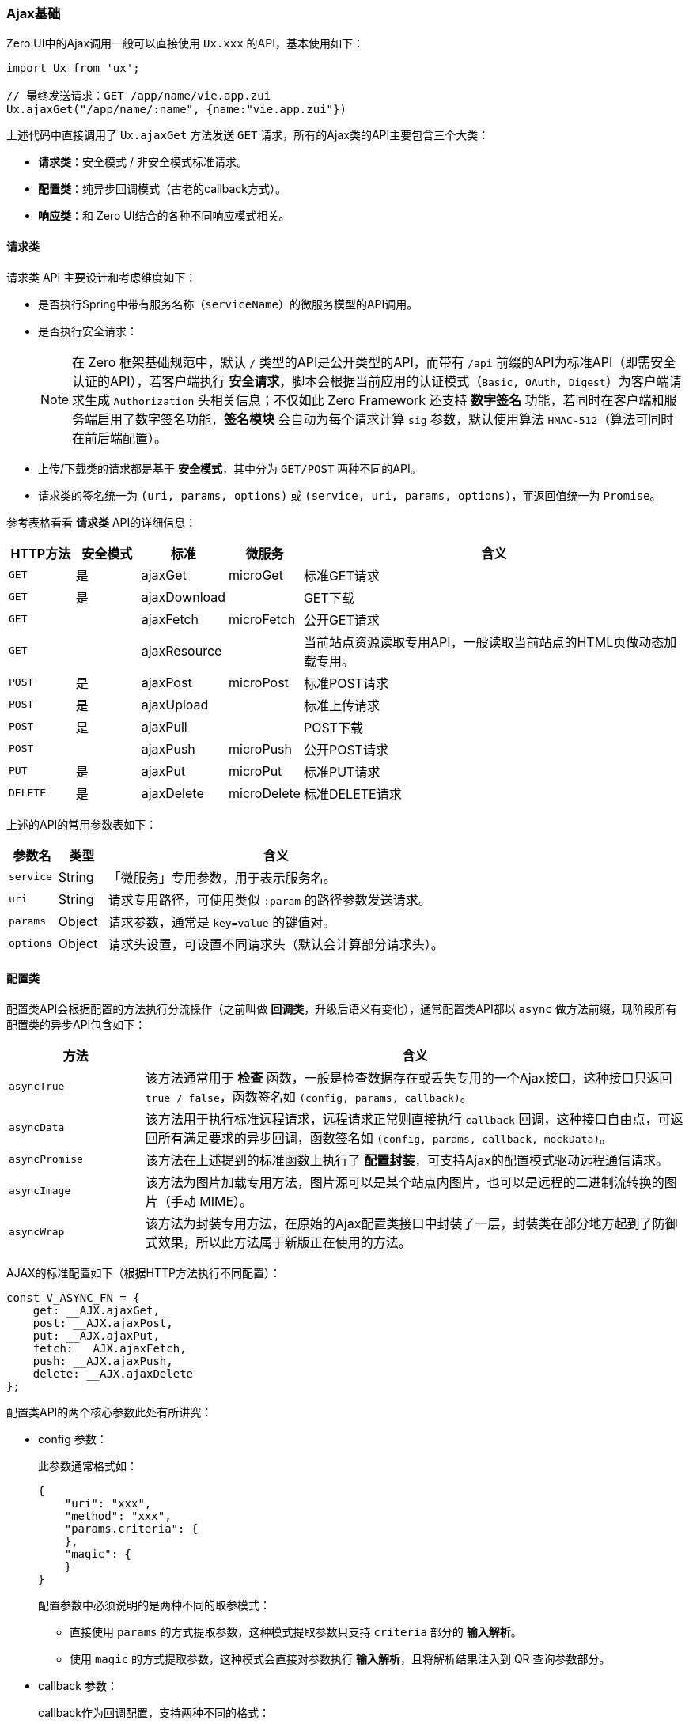 ifndef::imagesdir[:imagesdir: ../images]
:data-uri:

=== Ajax基础

Zero UI中的Ajax调用一般可以直接使用 `Ux.xxx` 的API，基本使用如下：

[source,js]
----
import Ux from 'ux';

// 最终发送请求：GET /app/name/vie.app.zui
Ux.ajaxGet("/app/name/:name", {name:"vie.app.zui"})
----

上述代码中直接调用了 `Ux.ajaxGet` 方法发送 `GET` 请求，所有的Ajax类的API主要包含三个大类：

- **请求类**：安全模式 / 非安全模式标准请求。
- **配置类**：纯异步回调模式（古老的callback方式）。
- **响应类**：和 Zero UI结合的各种不同响应模式相关。

==== 请求类

请求类 API 主要设计和考虑维度如下：

- 是否执行Spring中带有服务名称（`serviceName`）的微服务模型的API调用。
- 是否执行安全请求：
+
--
[NOTE]
====
在 Zero 框架基础规范中，默认 `/` 类型的API是公开类型的API，而带有 `/api` 前缀的API为标准API（即需安全认证的API），若客户端执行 **安全请求**，脚本会根据当前应用的认证模式（`Basic, OAuth, Digest`）为客户端请求生成 `Authorization` 头相关信息；不仅如此 Zero Framework 还支持 **数字签名** 功能，若同时在客户端和服务端启用了数字签名功能，**签名模块** 会自动为每个请求计算 `sig` 参数，默认使用算法 `HMAC-512`（算法可同时在前后端配置）。
====
--
- 上传/下载类的请求都是基于 **安全模式**，其中分为 `GET/POST` 两种不同的API。
- 请求类的签名统一为 `(uri, params, options)` 或 `(service, uri, params, options)`，而返回值统一为 `Promise`。

参考表格看看 **请求类** API的详细信息：

[options="header",cols="1,1,1,1,6"]
|====
|HTTP方法|安全模式|标准|微服务|含义
|`GET`|是|ajaxGet|microGet|标准GET请求
|`GET`|是|ajaxDownload||GET下载
|`GET`||ajaxFetch|microFetch|公开GET请求
|`GET`||ajaxResource||当前站点资源读取专用API，一般读取当前站点的HTML页做动态加载专用。
|`POST`|是|ajaxPost|microPost|标准POST请求
|`POST`|是|ajaxUpload||标准上传请求
|`POST`|是|ajaxPull||POST下载
|`POST`||ajaxPush|microPush|公开POST请求
|`PUT`|是|ajaxPut|microPut|标准PUT请求
|`DELETE`|是|ajaxDelete|microDelete|标准DELETE请求
|====

上述的API的常用参数表如下：

[options="header",cols="1,1,7"]
|====
|参数名|类型|含义
|`service`|String|「微服务」专用参数，用于表示服务名。
|`uri`|String|请求专用路径，可使用类似 `:param` 的路径参数发送请求。
|`params`|Object|请求参数，通常是 `key=value` 的键值对。
|`options`|Object|请求头设置，可设置不同请求头（默认会计算部分请求头）。
|====

==== 配置类

配置类API会根据配置的方法执行分流操作（之前叫做 **回调类**，升级后语义有变化），通常配置类API都以 `async` 做方法前缀，现阶段所有配置类的异步API包含如下：

[options="header",cols="2,8"]
|====
|方法|含义
|`asyncTrue`|该方法通常用于 **检查** 函数，一般是检查数据存在或丢失专用的一个Ajax接口，这种接口只返回 `true / false`，函数签名如 `(config, params, callback)`。
|`asyncData`|该方法用于执行标准远程请求，远程请求正常则直接执行 `callback` 回调，这种接口自由点，可返回所有满足要求的异步回调，函数签名如 `(config, params, callback, mockData)`。
|`asyncPromise`|该方法在上述提到的标准函数上执行了 **配置封装**，可支持Ajax的配置模式驱动远程通信请求。
|`asyncImage`|该方法为图片加载专用方法，图片源可以是某个站点内图片，也可以是远程的二进制流转换的图片（手动 MIME）。
|`asyncWrap`|该方法为封装专用方法，在原始的Ajax配置类接口中封装了一层，封装类在部分地方起到了防御式效果，所以此方法属于新版正在使用的方法。
|====

AJAX的标准配置如下（根据HTTP方法执行不同配置）：

[source,js]
----
const V_ASYNC_FN = {
    get: __AJX.ajaxGet,
    post: __AJX.ajaxPost,
    put: __AJX.ajaxPut,
    fetch: __AJX.ajaxFetch,
    push: __AJX.ajaxPush,
    delete: __AJX.ajaxDelete
};
----

配置类API的两个核心参数此处有所讲究：

- config 参数：
+
--
此参数通常格式如：

[source,json]
----
{
    "uri": "xxx",
    "method": "xxx",
    "params.criteria": {
    },
    "magic": {
    }
}
----
配置参数中必须说明的是两种不同的取参模式：

- 直接使用 `params` 的方式提取参数，这种模式提取参数只支持 `criteria` 部分的 **输入解析**。
- 使用 `magic` 的方式提取参数，这种模式会直接对参数执行 **输入解析**，且将解析结果注入到 QR 查询参数部分。
--

- callback 参数：
+
--
callback作为回调配置，支持两种不同的格式：

- Function 格式，直接使用编程的方式传入单结果回调，只传入 `success` 时的回调。
- Object 格式，这种格式会包含 `success / failure` 两种回调，成功和失败分别走不同的回调。
--

==== 响应类

响应类API主要用于后期处理，后期和前端界面交互渲染以简化回调效果信息，比如：

1. 提交成功后，显示成功消息（ `message` 类）。
2. 提交成功后，弹出对话框提示结果（ `Modal` 类）。
3. 若提交失败，上述两种结果（红色）以失败的方式返回。

响应类API和其他类型不同，部分响应类API包含了 **二阶** 模式，二阶模式一般为 **配置方式** 专用，二阶的 **编程方式** 代码通常如下：

[source,js]
----
// 2阶使用如
const $opConfirm = (todo = {}, ref) => (reference) => (data = {}) => {
    const request = {key: todo.key, data};
    return Ex.I.todo(request, true)
        // 二阶API弹出对话框提示
        .then(Ux.ajax2Dialog(ref, buildConfig(ref, "confirmed"), true))
        .then(response => Ex.rx(reference).close(response));
};
----

响应类API的清单如下

[options="header",cols="2,2,6"]
|====
|1阶函数|2阶函数|含义
|`ajaxError`| x | 异常回调，解析错误信息专用，异常发生之后会执行 **防重复提交** 的表单还原。
|`ajaxDialog`|`ajax2Dialog`|正常回调，使用弹出框显示正常执行之后的回调效果。
|`ajaxMessage`|`ajax2Message`|消息模式，使用 `message` 消息组件执行回调效果，一般是显示一条大约 `1.628` 秒的基本消息。
|x| `ajax2True`|特殊二阶回调，返回值为 `true / false`，通常做 **存在检查** 或 **丢失检查**。
|`messageSuccess`||打印成功消息。
|`messageFailure`||打印失败消息。
|`messageCatch`||打印严重错误的基本消息。
|====

最后结合源代码再讲一下回调配置，通常回调配置片段如下：

[source,json]
----
"_modal": {
    "error": {
        "empty": "对不起，请在权限组中添加权限信息！"
    },
    "success": {
        "added": "恭喜，您已经成功添加了一条权限到当前权限集，您可以继续添加权限或关闭当前窗口！",
        "saved": "恭喜，您已经成功更新了所选择的权限信息！"
    }
}
----

上述片段中的配置通常位于 `UI.json` 的顶层，您可以直接调用 `Ux.ajaxDialog` 直接解析或提取配置，它有三个 **根值** 

[options="header",cols="2,8"]
|====
|根键|含义
|error|红色异常信息，通常是错误信息，调 `Ux.ajaxError` 可生效。
|success|绿色成功信息，调 `Ux.ajaxDialog` 可生效。
|confirm|提示框（ `Yes/No` ），同样调 `Ux.ajaxDialog` 可生效，且 Zero UI 会自动配置窗口函数。
|====

